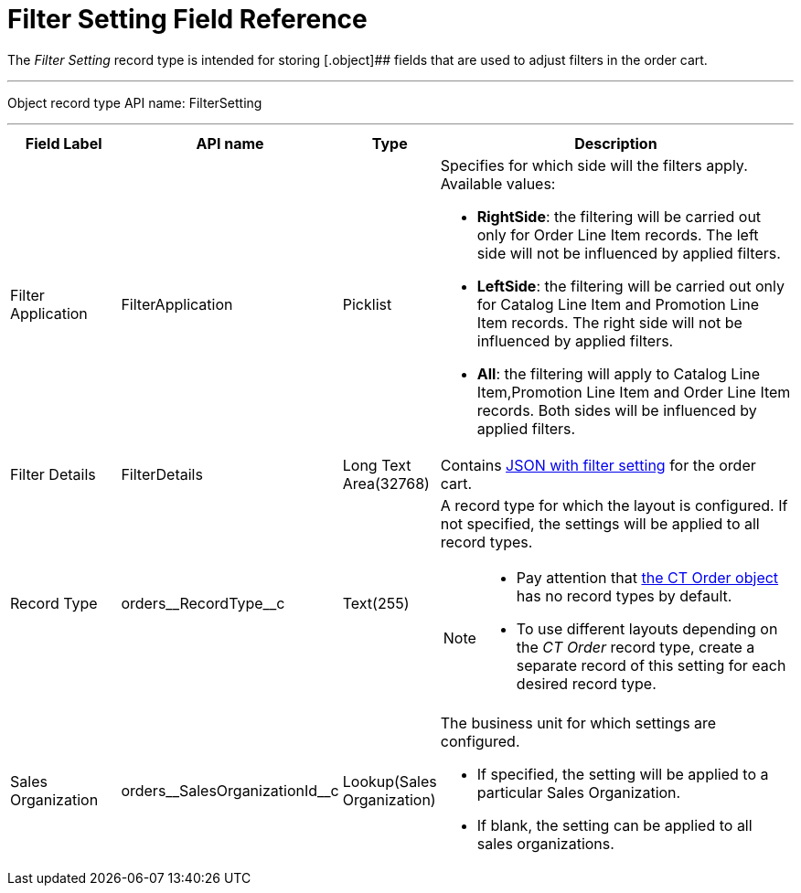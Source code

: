 = Filter Setting Field Reference

The _Filter Setting_ record type is intended for storing [.object]## fields that are used to adjust filters in the order cart.

'''''

Object record type API name: [.apiobject]#FilterSetting#

'''''

[width="100%",cols="15%,20%,10%,55%"]
|===
|*Field Label* |*API name* |*Type* |*Description*

|Filter Application |[.apiobject]#FilterApplication#
|Picklist a|Specifies for which side will the filters apply. Available values:

* *RightSide*: the filtering will be carried out only for [.object]#Order Line Item# records. The left side will not be influenced by applied filters.
* *LeftSide*: the filtering will be carried out only for [.object]#Catalog Line Item# and [.object]#Promotion Line Item# records. The right side will not be influenced by applied
filters.
* *All*: the filtering will apply to [.object]#Catalog Line Item#,[.object]#Promotion Line Item# and [.object]#Order Line Item# records. Both sides will be influenced by applied filters.

|Filter Details |[.apiobject]#FilterDetails# |Long Text Area(32768)  |Contains xref:admin-guide/managing-ct-orders/sales-organization-management/settings-and-sales-organization-data-model/settings-fields-reference/filter-setting-field-reference/filter-details-field-reference.adoc[JSON with filter setting] for the order cart.

|Record Type |[.apiobject]#orders\__RecordType__c#
|Text(255) a| A record type for which the layout is configured. If not specified, the settings will be applied to all record types.

[NOTE]
====
* Pay attention that xref:admin-guide/managing-ct-orders/order-management/ref-guide/ct-order-data-model/ct-order-field-reference.adoc[the CT Order object] has no record types by default.
* To use different layouts depending on the _CT Order_ record type, create a separate record of this setting for each desired record type.
====

|Sales Organization
|[.apiobject]#orders\__SalesOrganizationId__c#
|Lookup(Sales Organization) a| The business unit for which settings are configured.

* If specified, the setting will be applied to a particular [.object]#Sales Organization#.
* If blank, the setting can be applied to all sales organizations.

|===

